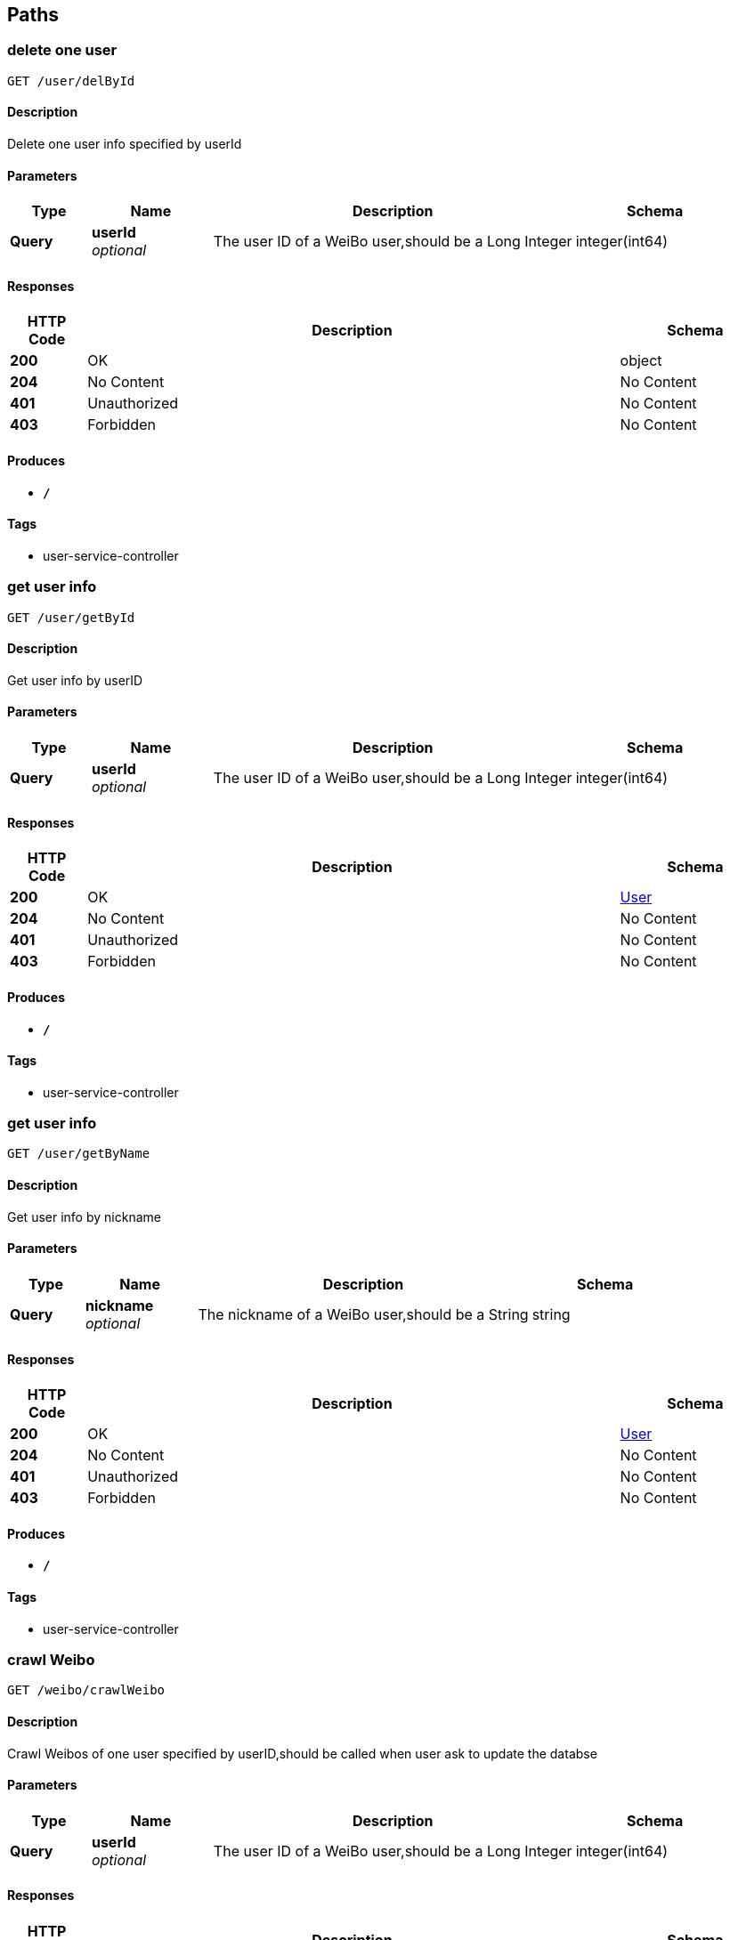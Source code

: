 
[[_paths]]
== Paths

[[_deluserbyuseridusingget_7]]
=== delete one user
....
GET /user/delById
....


==== Description
Delete one user info specified by userId


==== Parameters

[options="header", cols=".^2,.^3,.^9,.^4"]
|===
|Type|Name|Description|Schema
|**Query**|**userId** +
__optional__|The user ID of a WeiBo user,should be a Long Integer|integer(int64)
|===


==== Responses

[options="header", cols=".^2,.^14,.^4"]
|===
|HTTP Code|Description|Schema
|**200**|OK|object
|**204**|No Content|No Content
|**401**|Unauthorized|No Content
|**403**|Forbidden|No Content
|===


==== Produces

* `*/*`


==== Tags

* user-service-controller


[[_getuserbyidusingget_7]]
=== get user info
....
GET /user/getById
....


==== Description
Get user info by userID


==== Parameters

[options="header", cols=".^2,.^3,.^9,.^4"]
|===
|Type|Name|Description|Schema
|**Query**|**userId** +
__optional__|The user ID of a WeiBo user,should be a Long Integer|integer(int64)
|===


==== Responses

[options="header", cols=".^2,.^14,.^4"]
|===
|HTTP Code|Description|Schema
|**200**|OK|<<_user,User>>
|**204**|No Content|No Content
|**401**|Unauthorized|No Content
|**403**|Forbidden|No Content
|===


==== Produces

* `*/*`


==== Tags

* user-service-controller


[[_getuserbynicknameusingget_7]]
=== get user info
....
GET /user/getByName
....


==== Description
Get user info by nickname


==== Parameters

[options="header", cols=".^2,.^3,.^9,.^4"]
|===
|Type|Name|Description|Schema
|**Query**|**nickname** +
__optional__|The nickname of a WeiBo user,should be a String|string
|===


==== Responses

[options="header", cols=".^2,.^14,.^4"]
|===
|HTTP Code|Description|Schema
|**200**|OK|<<_user,User>>
|**204**|No Content|No Content
|**401**|Unauthorized|No Content
|**403**|Forbidden|No Content
|===


==== Produces

* `*/*`


==== Tags

* user-service-controller


[[_crawlweibousingget_7]]
=== crawl Weibo 
....
GET /weibo/crawlWeibo
....


==== Description
Crawl Weibos of one user specified by userID,should be called when user ask to update the databse


==== Parameters

[options="header", cols=".^2,.^3,.^9,.^4"]
|===
|Type|Name|Description|Schema
|**Query**|**userId** +
__optional__|The user ID of a WeiBo user,should be a Long Integer|integer(int64)
|===


==== Responses

[options="header", cols=".^2,.^14,.^4"]
|===
|HTTP Code|Description|Schema
|**200**|OK|No Content
|**204**|No Content|No Content
|**401**|Unauthorized|No Content
|**403**|Forbidden|No Content
|===


==== Produces

* `*/*`


==== Tags

* weibo-service-controller


[[_deleteweibousingget_7]]
=== delete one Weibo
....
GET /weibo/deleteWeibo
....


==== Description
Delete one Weibos from database specified by Weibo ID,success if the response.status = 200


==== Parameters

[options="header", cols=".^2,.^3,.^9,.^4"]
|===
|Type|Name|Description|Schema
|**Query**|**Id** +
__optional__|The ID of a WeiBo,should be a String|string
|===


==== Responses

[options="header", cols=".^2,.^14,.^4"]
|===
|HTTP Code|Description|Schema
|**200**|OK|object
|**204**|No Content|No Content
|**401**|Unauthorized|No Content
|**403**|Forbidden|No Content
|**501**|weiboId not exists|No Content
|===


==== Produces

* `*/*`


==== Tags

* weibo-service-controller


[[_deleteweibosusingget_7]]
=== delete one user's Weibos
....
GET /weibo/deleteWeibos
....


==== Description
Delete all Weibos from database of one user specified by userID,success if the response.status = 200


==== Parameters

[options="header", cols=".^2,.^3,.^9,.^4"]
|===
|Type|Name|Description|Schema
|**Query**|**userId** +
__optional__|The user ID of a WeiBo user,should be a Long Integer|integer(int64)
|===


==== Responses

[options="header", cols=".^2,.^14,.^4"]
|===
|HTTP Code|Description|Schema
|**200**|OK|object
|**204**|No Content|No Content
|**401**|Unauthorized|No Content
|**403**|Forbidden|No Content
|**501**|userId not exists|No Content
|===


==== Produces

* `*/*`


==== Tags

* weibo-service-controller


[[_getweibousingget_7]]
=== get one Weibo
....
GET /weibo/getWeibo
....


==== Description
Get One Weibo from database specified by Weibo ID


==== Parameters

[options="header", cols=".^2,.^3,.^9,.^4"]
|===
|Type|Name|Description|Schema
|**Query**|**Id** +
__optional__|The ID of a WeiBo,should be a String|string
|===


==== Responses

[options="header", cols=".^2,.^14,.^4"]
|===
|HTTP Code|Description|Schema
|**200**|OK|<<_weibo,Weibo>>
|**204**|No Content|No Content
|**401**|Unauthorized|No Content
|**403**|Forbidden|No Content
|===


==== Produces

* `*/*`


==== Tags

* weibo-service-controller


[[_getweibosusingget_7]]
=== get one user's Weibos
....
GET /weibo/getWeibos
....


==== Description
Get all Weibos from database of one user specified by userID


==== Parameters

[options="header", cols=".^2,.^3,.^9,.^4"]
|===
|Type|Name|Description|Schema
|**Query**|**userId** +
__optional__|The user ID of a WeiBo user,should be a Long Integer|integer(int64)
|===


==== Responses

[options="header", cols=".^2,.^14,.^4"]
|===
|HTTP Code|Description|Schema
|**200**|OK|< <<_weibo,Weibo>> > array
|**204**|No Content|No Content
|**401**|Unauthorized|No Content
|**403**|Forbidden|No Content
|===


==== Produces

* `*/*`


==== Tags

* weibo-service-controller



